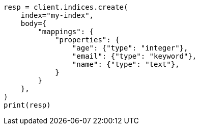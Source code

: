 // mapping.asciidoc:137

[source, python]
----
resp = client.indices.create(
    index="my-index",
    body={
        "mappings": {
            "properties": {
                "age": {"type": "integer"},
                "email": {"type": "keyword"},
                "name": {"type": "text"},
            }
        }
    },
)
print(resp)
----